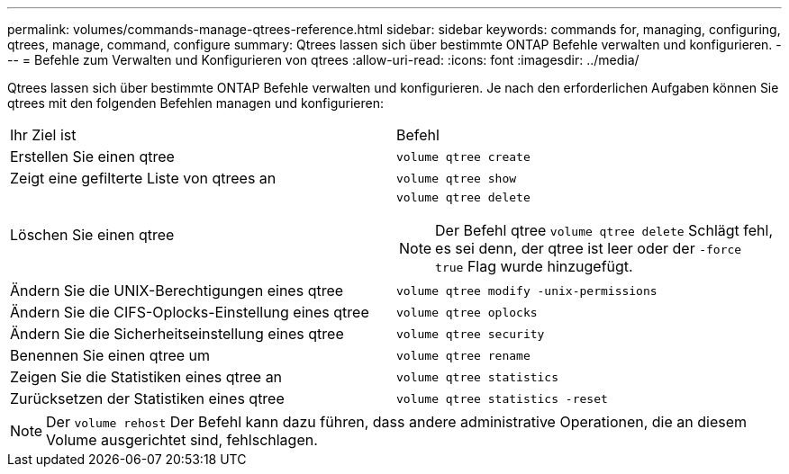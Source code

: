 ---
permalink: volumes/commands-manage-qtrees-reference.html 
sidebar: sidebar 
keywords: commands for, managing, configuring, qtrees, manage, command, configure 
summary: Qtrees lassen sich über bestimmte ONTAP Befehle verwalten und konfigurieren. 
---
= Befehle zum Verwalten und Konfigurieren von qtrees
:allow-uri-read: 
:icons: font
:imagesdir: ../media/


[role="lead"]
Qtrees lassen sich über bestimmte ONTAP Befehle verwalten und konfigurieren. Je nach den erforderlichen Aufgaben können Sie qtrees mit den folgenden Befehlen managen und konfigurieren:

|===


| Ihr Ziel ist | Befehl 


 a| 
Erstellen Sie einen qtree
 a| 
`volume qtree create`



 a| 
Zeigt eine gefilterte Liste von qtrees an
 a| 
`volume qtree show`



 a| 
Löschen Sie einen qtree
 a| 
`volume qtree delete`


NOTE: Der Befehl qtree `volume qtree delete` Schlägt fehl, es sei denn, der qtree ist leer oder der `-force true` Flag wurde hinzugefügt.



 a| 
Ändern Sie die UNIX-Berechtigungen eines qtree
 a| 
`volume qtree modify -unix-permissions`



 a| 
Ändern Sie die CIFS-Oplocks-Einstellung eines qtree
 a| 
`volume qtree oplocks`



 a| 
Ändern Sie die Sicherheitseinstellung eines qtree
 a| 
`volume qtree security`



 a| 
Benennen Sie einen qtree um
 a| 
`volume qtree rename`



 a| 
Zeigen Sie die Statistiken eines qtree an
 a| 
`volume qtree statistics`



 a| 
Zurücksetzen der Statistiken eines qtree
 a| 
`volume qtree statistics -reset`

|===
[NOTE]
====
Der `volume rehost` Der Befehl kann dazu führen, dass andere administrative Operationen, die an diesem Volume ausgerichtet sind, fehlschlagen.

====